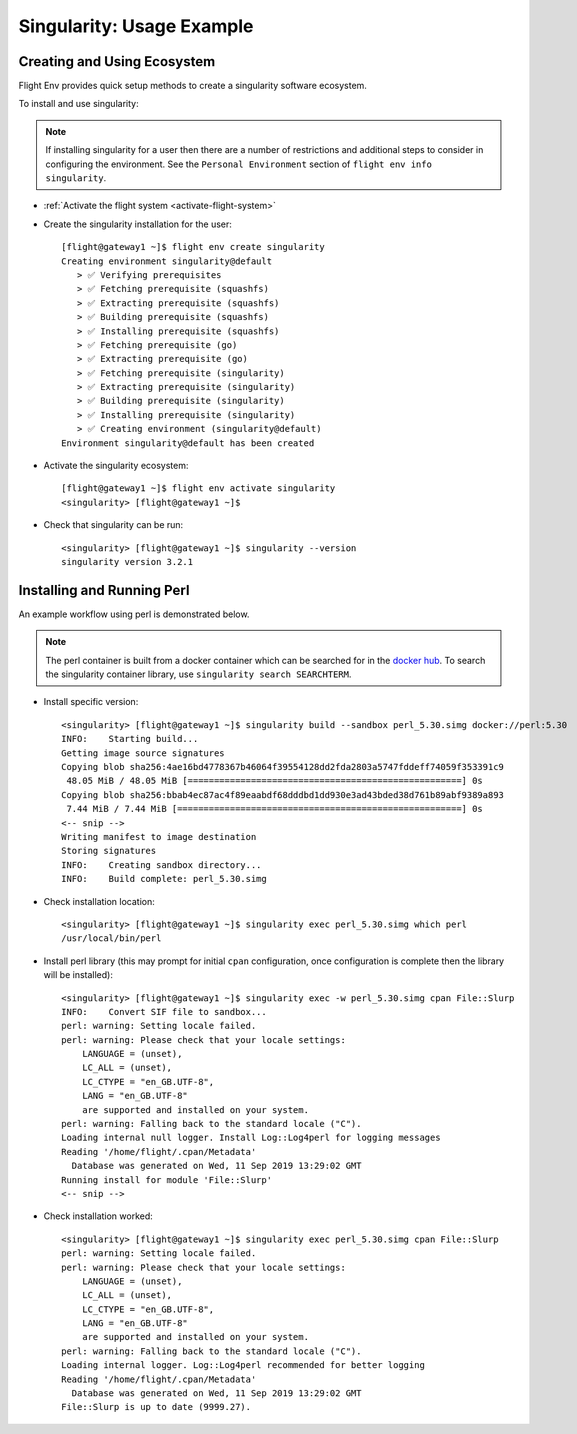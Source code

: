 .. _singularity-usage-example:

Singularity: Usage Example
==========================

Creating and Using Ecosystem
----------------------------

Flight Env provides quick setup methods to create a singularity software ecosystem. 

To install and use singularity:

.. note:: If installing singularity for a user then there are a number of restrictions and additional steps to consider in configuring the environment. See the ``Personal Environment`` section of ``flight env info singularity``. 

- :ref:`Activate the flight system <activate-flight-system>`
- Create the singularity installation for the user::

    [flight@gateway1 ~]$ flight env create singularity
    Creating environment singularity@default
       > ✅ Verifying prerequisites
       > ✅ Fetching prerequisite (squashfs)
       > ✅ Extracting prerequisite (squashfs)
       > ✅ Building prerequisite (squashfs)
       > ✅ Installing prerequisite (squashfs)
       > ✅ Fetching prerequisite (go)
       > ✅ Extracting prerequisite (go)
       > ✅ Fetching prerequisite (singularity)
       > ✅ Extracting prerequisite (singularity)
       > ✅ Building prerequisite (singularity)
       > ✅ Installing prerequisite (singularity)
       > ✅ Creating environment (singularity@default)
    Environment singularity@default has been created

- Activate the singularity ecosystem::

    [flight@gateway1 ~]$ flight env activate singularity
    <singularity> [flight@gateway1 ~]$

- Check that singularity can be run::

    <singularity> [flight@gateway1 ~]$ singularity --version
    singularity version 3.2.1


Installing and Running Perl
---------------------------

An example workflow using perl is demonstrated below.

.. note:: The perl container is built from a docker container which can be searched for in the `docker hub <https://hub.docker.com/>`_. To search the singularity container library, use ``singularity search SEARCHTERM``.

- Install specific version::

    <singularity> [flight@gateway1 ~]$ singularity build --sandbox perl_5.30.simg docker://perl:5.30
    INFO:    Starting build...
    Getting image source signatures
    Copying blob sha256:4ae16bd4778367b46064f39554128dd2fda2803a5747fddeff74059f353391c9
     48.05 MiB / 48.05 MiB [====================================================] 0s
    Copying blob sha256:bbab4ec87ac4f89eaabdf68dddbd1dd930e3ad43bded38d761b89abf9389a893
     7.44 MiB / 7.44 MiB [======================================================] 0s
    <-- snip -->
    Writing manifest to image destination
    Storing signatures
    INFO:    Creating sandbox directory...
    INFO:    Build complete: perl_5.30.simg

- Check installation location::

    <singularity> [flight@gateway1 ~]$ singularity exec perl_5.30.simg which perl
    /usr/local/bin/perl

- Install perl library (this may prompt for initial ``cpan`` configuration, once configuration is complete then the library will be installed)::

    <singularity> [flight@gateway1 ~]$ singularity exec -w perl_5.30.simg cpan File::Slurp
    INFO:    Convert SIF file to sandbox...
    perl: warning: Setting locale failed.
    perl: warning: Please check that your locale settings:
        LANGUAGE = (unset),
        LC_ALL = (unset),
        LC_CTYPE = "en_GB.UTF-8",
        LANG = "en_GB.UTF-8"
        are supported and installed on your system.
    perl: warning: Falling back to the standard locale ("C").
    Loading internal null logger. Install Log::Log4perl for logging messages
    Reading '/home/flight/.cpan/Metadata'
      Database was generated on Wed, 11 Sep 2019 13:29:02 GMT
    Running install for module 'File::Slurp'
    <-- snip -->

- Check installation worked::

    <singularity> [flight@gateway1 ~]$ singularity exec perl_5.30.simg cpan File::Slurp
    perl: warning: Setting locale failed.
    perl: warning: Please check that your locale settings:
        LANGUAGE = (unset),
        LC_ALL = (unset),
        LC_CTYPE = "en_GB.UTF-8",
        LANG = "en_GB.UTF-8"
        are supported and installed on your system.
    perl: warning: Falling back to the standard locale ("C").
    Loading internal logger. Log::Log4perl recommended for better logging
    Reading '/home/flight/.cpan/Metadata'
      Database was generated on Wed, 11 Sep 2019 13:29:02 GMT
    File::Slurp is up to date (9999.27).

